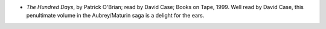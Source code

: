 .. title: Recent Listening
.. slug: 2004-09-03
.. date: 2004-09-03 00:00:00 UTC-05:00
.. tags: old blog,recent listening
.. category: oldblog
.. link: 
.. description: 
.. type: text


+ *The Hundred Days*, by Patrick O'Brian; read by David Case; Books on
  Tape, 1999.  Well read by David Case, this penultimate volume in the
  Aubrey/Maturin saga is a delight for the ears.
